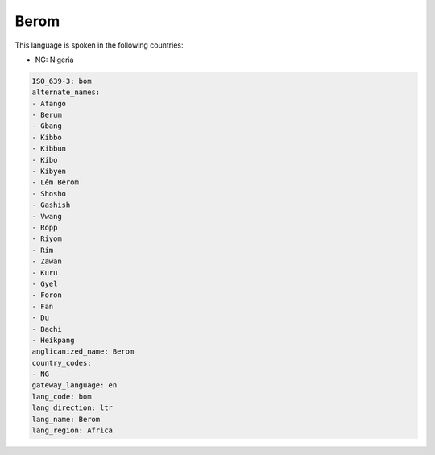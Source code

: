 .. _bom:

Berom
=====

This language is spoken in the following countries:

* NG: Nigeria

.. code-block:: yaml

    ISO_639-3: bom
    alternate_names:
    - Afango
    - Berum
    - Gbang
    - Kibbo
    - Kibbun
    - Kibo
    - Kibyen
    - Lêm Berom
    - Shosho
    - Gashish
    - Vwang
    - Ropp
    - Riyom
    - Rim
    - Zawan
    - Kuru
    - Gyel
    - Foron
    - Fan
    - Du
    - Bachi
    - Heikpang
    anglicanized_name: Berom
    country_codes:
    - NG
    gateway_language: en
    lang_code: bom
    lang_direction: ltr
    lang_name: Berom
    lang_region: Africa
    
